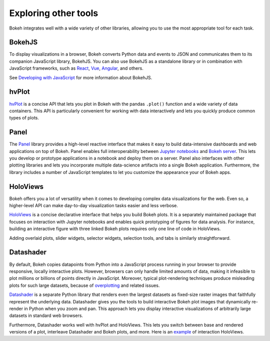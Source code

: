 .. _userguide_compat:

Exploring other tools
=====================

Bokeh integrates well with a wide variety of other libraries, allowing
you to use the most appropriate tool for each task.

BokehJS
-------

To display visualizations in a browser, Bokeh converts Python data and
events to JSON and communicates them to its companion JavaScript library,
BokehJS. You can also use BokehJS as a standalone library or in
combination with JavaScript frameworks, such as React_, Vue_, Angular_,
and others.

See `Developing with JavaScript`_ for more information about BokehJS.

hvPlot
------

`hvPlot`_ is a concise API that lets you plot in Bokeh with the pandas
``.plot()`` function and a wide variety of data containers. This API is
particularly convenient for working with data interactively and lets
you quickly produce common types of plots.

Panel
-----

The `Panel`_ library provides a high-level reactive interface that makes
it easy to build data-intensive dashboards and web applications on top of
Bokeh. Panel enables full interoperability between `Jupyter notebooks`_
and `Bokeh server`_. This lets you develop or prototype applications in
a notebook and deploy them on a server. Panel also interfaces with other
plotting libraries and lets you incorporate multiple data-science
artifacts into a single Bokeh application. Furthermore, the library
includes a number of JavaScript templates to let you customize the
appearance your of Bokeh apps.

HoloViews
---------

Bokeh offers you a lot of versatility when it comes to developing
complex data visualizations for the web. Even so, a higher-level API
can make day-to-day visualization tasks easier and less verbose.

`HoloViews`_ is a concise declarative interface that helps you build
Bokeh plots. It is a separately maintained package that focuses on
interaction with Jupyter notebooks and enables quick prototyping of
figures for data analysis. For instance, building an interactive
figure with three linked Bokeh plots requires only one line of code
in HoloViews.

.. image:: /_images/hv_sample.png
 :width: 976 px
 :height: 510 px
 :scale: 80 %
 :alt: A HoloViews example showing three linked interactive Bokeh plots created with a handful of lines of code.
 :align: center

Adding overlaid plots, slider widgets, selector widgets, selection
tools, and tabs is similarly straightforward.

Datashader
----------

By default, Bokeh copies datapoints from Python into a JavaScript
process running in your browser to provide responsive, locally
interactive plots. However, browsers can only handle limited
amounts of data, making it infeasible to plot millions or billions
of points directly in JavaScript. Moreover, typical plot-rendering
techniques produce misleading plots for such large datasets,
because of `overplotting`_ and related issues.

`Datashader`_ is a separate Python library that renders even the
largest datasets as fixed-size raster images that faithfully
represent the underlying data. Datashader gives you the tools to
build interactive Bokeh plot images that dynamically re-render in
Python when you zoom and pan. This approach lets you display
interactive visualizations of arbitrarily large datasets in standard
web browsers.

.. image:: /_images/ds_sample.png
    :width: 900 px
    :height: 670 px
    :scale: 70 %
    :alt: A Datashader example showing a Bokeh plot used as a front-end for interactively exploring hundreds of millions of US census data points.
    :align: center

Furthermore, Datashader works well with hvPlot and HoloViews.
This lets you switch between base and rendered versions of a
plot, interleave Datashader and Bokeh plots, and more. Here
is an `example`_ of interaction HoloViews.

.. _React: https://reactjs.org
.. _Angular: https://angular.io
.. _Vue: https://vuejs.org/
.. _Developing with JavaScript: https://docs.bokeh.org/en/dev/docs/user_guide/bokehjs.html
.. _hvPlot: https://hvplot.holoviz.org/
.. _Panel: https://panel.holoviz.org/
.. _Jupyter notebooks: https://docs.bokeh.org/en/latest/docs/user_guide/jupyter.html
.. _Bokeh server: https://docs.bokeh.org/en/latest/docs/user_guide/server.html
.. _Datashader: https://github.com/bokeh/datashader
.. _overplotting: https://anaconda.org/jbednar/plotting_pitfalls
.. _HoloViews: http://holoviews.org
.. _example: https://anaconda.org/jbednar/census-hv
